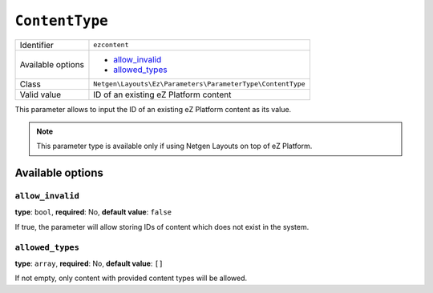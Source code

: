 ``ContentType``
===============

+--------------------+------------------------------------------------------------+
| Identifier         | ``ezcontent``                                              |
+--------------------+------------------------------------------------------------+
| Available options  | - `allow_invalid`_                                         |
|                    | - `allowed_types`_                                         |
+--------------------+------------------------------------------------------------+
| Class              | ``Netgen\Layouts\Ez\Parameters\ParameterType\ContentType`` |
+--------------------+------------------------------------------------------------+
| Valid value        | ID of an existing eZ Platform content                      |
+--------------------+------------------------------------------------------------+

This parameter allows to input the ID of an existing eZ Platform content as its
value.

.. note::

    This parameter type is available only if using Netgen Layouts on top of
    eZ Platform.

Available options
-----------------

``allow_invalid``
~~~~~~~~~~~~~~~~~

**type**: ``bool``, **required**: No, **default value**: ``false``

If true, the parameter will allow storing IDs of content which does not exist in
the system.

``allowed_types``
~~~~~~~~~~~~~~~~~

**type**: ``array``, **required**: No, **default value**: ``[]``

If not empty, only content with provided content types will be allowed.

